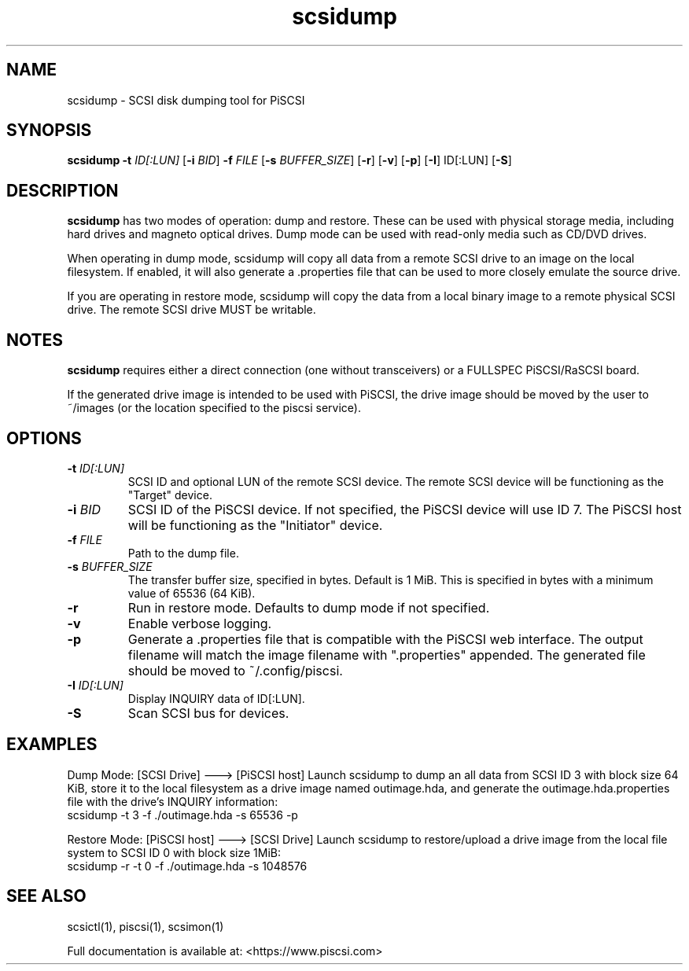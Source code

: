 .TH scsidump 1
.SH NAME
scsidump \- SCSI disk dumping tool for PiSCSI
.SH SYNOPSIS
.B scsidump
\fB\-t\fR \fIID[:LUN]\fR
[\fB\-i\fR \fIBID\fR]
\fB\-f\fR \fIFILE\fR
[\fB\-s\fR \fIBUFFER_SIZE\fR]
[\fB\-r\fR]
[\fB\-v\fR]
[\fB\-p\fR]
[\fB\-I\fR] ID[:LUN]
[\fB\-S\fR]
.SH DESCRIPTION
.B scsidump
has two modes of operation: dump and restore. These can be used with physical storage media, including hard drives and magneto optical drives. Dump mode can be used with read-only media such as CD/DVD drives.

When operating in dump mode, scsidump will copy all data from a remote SCSI drive to an image on the local filesystem. If enabled, it will also generate a .properties file that can be used to more closely emulate the source drive.

If you are operating in restore mode, scsidump will copy the data from a local binary image to a remote physical SCSI drive. The remote SCSI drive MUST be writable. 

.SH NOTES

.B scsidump
requires either a direct connection (one without transceivers) or a FULLSPEC PiSCSI/RaSCSI board.

If the generated drive image is intended to be used with PiSCSI, the drive image should be moved by the user to ~/images (or the location specified to the piscsi service).

.SH OPTIONS
.TP
.BR \-t\fI " "\fIID[:LUN]
SCSI ID and optional LUN of the remote SCSI device. The remote SCSI device will be functioning as the "Target" device.
.TP
.BR \-i\fI " "\fIBID
SCSI ID of the PiSCSI device. If not specified, the PiSCSI device will use ID 7. The PiSCSI host will be functioning as the "Initiator" device.
.TP
.BR \-f\fI " "\fIFILE
Path to the dump file.
.TP
.BR \-s\fI " "\fIBUFFER_SIZE
The transfer buffer size, specified in bytes. Default is 1 MiB. This is specified in bytes with a minimum value of 65536 (64 KiB).
.TP
.BR \-r\fI
Run in restore mode. Defaults to dump mode if not specified.
.TP
.BR \-v\fI
Enable verbose logging.
.TP
.BR \-p\fI
Generate a .properties file that is compatible with the PiSCSI web interface. The output filename will match the image filename with ".properties" appended. The generated file should be moved to ~/.config/piscsi.
.TP
.BR \-I\fI " "\fIID[:LUN]
Display INQUIRY data of ID[:LUN].
.TP
.BR \-S\fI
Scan SCSI bus for devices.

.SH EXAMPLES
Dump Mode: [SCSI Drive] ---> [PiSCSI host]
Launch scsidump to dump an all data from SCSI ID 3 with block size 64 KiB, store it to the local filesystem as a drive image named outimage.hda, and generate the outimage.hda.properties file with the drive's INQUIRY information:
   scsidump -t 3 -f ./outimage.hda -s 65536 -p

Restore Mode: [PiSCSI host] ---> [SCSI Drive]
Launch scsidump to restore/upload a drive image from the local file system to SCSI ID 0 with block size 1MiB:
   scsidump -r -t 0 -f ./outimage.hda -s 1048576

.SH SEE ALSO
scsictl(1), piscsi(1), scsimon(1)
 
Full documentation is available at: <https://www.piscsi.com>
